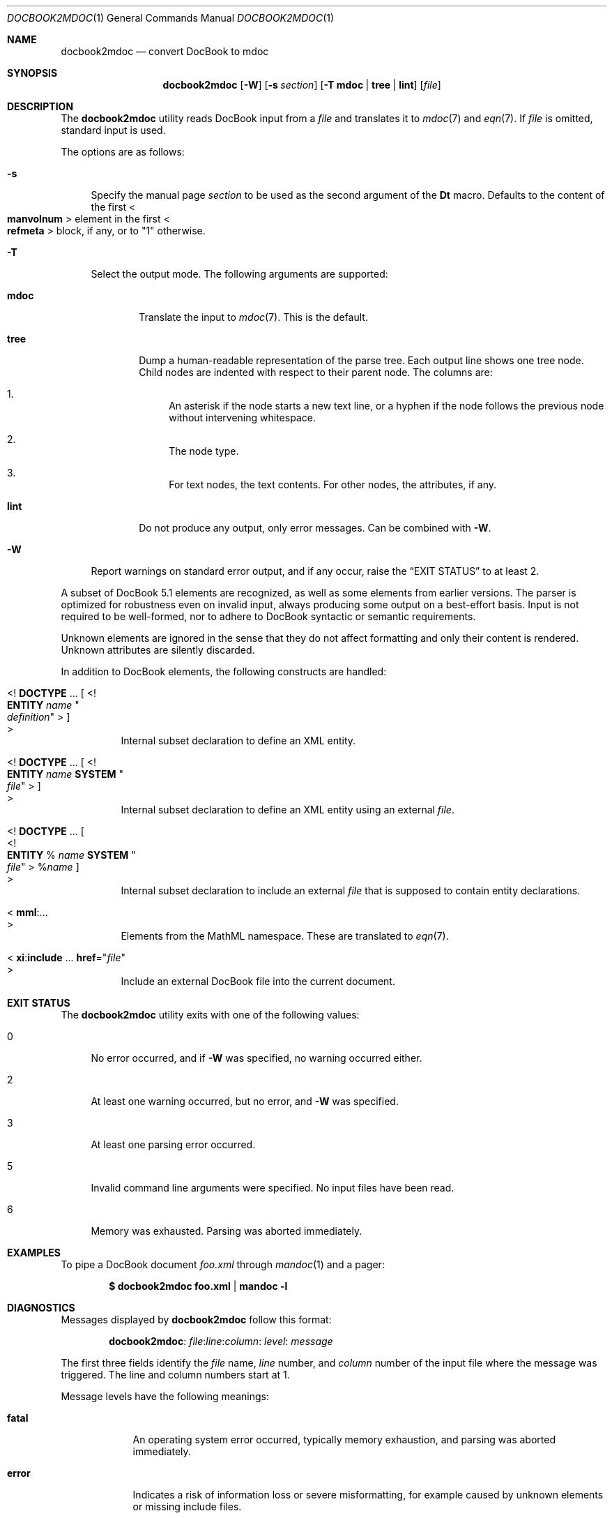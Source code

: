 .\" $Id: docbook2mdoc.1,v 1.17 2019/05/02 12:40:42 schwarze Exp $
.\"
.\" Copyright (c) 2014 Kristaps Dzonsons <kristaps@bsd.lv>
.\" Copyright (c) 2019 Ingo Schwarze <schwarze@openbsd.org>
.\"
.\" Permission to use, copy, modify, and distribute this software for any
.\" purpose with or without fee is hereby granted, provided that the above
.\" copyright notice and this permission notice appear in all copies.
.\"
.\" THE SOFTWARE IS PROVIDED "AS IS" AND THE AUTHOR DISCLAIMS ALL WARRANTIES
.\" WITH REGARD TO THIS SOFTWARE INCLUDING ALL IMPLIED WARRANTIES OF
.\" MERCHANTABILITY AND FITNESS. IN NO EVENT SHALL THE AUTHOR BE LIABLE FOR
.\" ANY SPECIAL, DIRECT, INDIRECT, OR CONSEQUENTIAL DAMAGES OR ANY DAMAGES
.\" WHATSOEVER RESULTING FROM LOSS OF USE, DATA OR PROFITS, WHETHER IN AN
.\" ACTION OF CONTRACT, NEGLIGENCE OR OTHER TORTIOUS ACTION, ARISING OUT OF
.\" OR IN CONNECTION WITH THE USE OR PERFORMANCE OF THIS SOFTWARE.
.\"
.Dd $Mdocdate: May 2 2019 $
.Dt DOCBOOK2MDOC 1
.Os
.Sh NAME
.Nm docbook2mdoc
.Nd convert DocBook to mdoc
.Sh SYNOPSIS
.Nm docbook2mdoc
.Op Fl W
.Op Fl s Ar section
.Op Fl T Cm mdoc | tree | lint
.Op Ar file
.Sh DESCRIPTION
The
.Nm
utility reads DocBook input from a
.Ar file
and translates it to
.Xr mdoc 7
and
.Xr eqn 7 .
If
.Ar file
is omitted, standard input is used.
.Pp
The options are as follows:
.Bl -tag -width 2n
.It Fl s
Specify the manual page
.Ar section
to be used as the second argument of the
.Ic \&Dt
macro.
Defaults to the content of the first
.Eo < Ic manvolnum Ec >
element in the first
.Eo < Ic refmeta Ec >
block, if any, or to
.Qq 1
otherwise.
.It Fl T
Select the output mode.
The following arguments are supported:
.Bl -tag -width 4n
.It Cm mdoc
Translate the input to
.Xr mdoc 7 .
This is the default.
.It Cm tree
Dump a human-readable representation of the parse tree.
Each output line shows one tree node.
Child nodes are indented with respect to their parent node.
The columns are:
.Bl -enum -width 2n
.It
An asterisk if the node starts a new text line,
or a hyphen if the node follows the previous node
without intervening whitespace.
.It
The node type.
.It
For text nodes, the text contents.
For other nodes, the attributes, if any.
.El
.It Cm lint
Do not produce any output, only error messages.
Can be combined with
.Fl W .
.El
.It Fl W
Report warnings on standard error output, and if any occur, raise the
.Sx EXIT STATUS
to at least 2.
.El
.Pp
A subset of DocBook 5.1 elements are recognized,
as well as some elements from earlier versions.
The parser is optimized for robustness even on invalid input,
always producing some output on a best-effort basis.
Input is not required to be well-formed, nor to adhere to DocBook
syntactic or semantic requirements.
.Pp
Unknown elements are ignored in the sense that they do not affect
formatting and only their content is rendered.
Unknown attributes are silently discarded.
.Pp
In addition to DocBook elements, the following constructs are handled:
.Bl -tag -width Ds
.It Eo <!
.Ic DOCTYPE No ...
.Eo "[ <!" Ic ENTITY Ar name Qo Ar definition Qc Ec "> ]"
.Ec >
Internal subset declaration to define an XML entity.
.It Eo <!
.Ic DOCTYPE No ...
.Eo "[ <!" Ic ENTITY Ar name Cm SYSTEM Qo Ar file Qc Ec "> ]"
.Ec >
Internal subset declaration to define an XML entity using an external
.Ar file .
.It Eo <!
.Ic DOCTYPE No ...
.Bo
.Eo " <!" Ic ENTITY No % Ar name Cm SYSTEM Qo Ar file Qc Ec >
.Pf % Ar name No \&
.Bc
.Ec >
Internal subset declaration to include an external
.Ar file
that is supposed to contain entity declarations.
.It Eo < Ic mml : Ns ... Ec >
Elements from the MathML namespace.
These are translated to
.Xr eqn 7 .
.It Eo <
.Ic xi : Ns Ic include No ...
.Cm href Ns = Ns Qq Ar file
.Ec >
Include an external DocBook file into the current document.
.El
.Sh EXIT STATUS
The
.Nm
utility exits with one of the following values:
.Bl -tag -width 2n
.It 0
No error occurred, and if
.Fl W
was specified, no warning occurred either.
.It 2
At least one warning occurred, but no error, and
.Fl W
was specified.
.It 3
At least one parsing error occurred.
.It 5
Invalid command line arguments were specified.
No input files have been read.
.It 6
Memory was exhausted.
Parsing was aborted immediately.
.El
.Sh EXAMPLES
To pipe a DocBook document
.Pa foo.xml
through
.Xr mandoc 1
and a pager:
.Pp
.Dl $ docbook2mdoc foo.xml | mandoc -l
.Sh DIAGNOSTICS
Messages displayed by
.Nm
follow this format:
.Pp
.D1 Nm : Ar file : Ns Ar line : Ns Ar column : level : message
.Pp
The first three fields identify the
.Ar file
name,
.Ar line
number, and
.Ar column
number of the input file where the message was triggered.
The line and column numbers start at 1.
.Pp
Message levels have the following meanings:
.Bl -tag -width warning
.It Sy fatal
An operating system error occurred, typically memory exhaustion,
and parsing was aborted immediately.
.It Sy error
Indicates a risk of information loss or severe misformatting,
for example caused by unknown elements or missing include files.
.It Sy warning
Indicates a risk that the information shown or its formatting
may mismatch the author's intent in minor ways.
For example, mismatched or missing end tags are classified as warnings.
.El
.Sh SEE ALSO
.Xr mandoc 1 ,
.Xr eqn 7 ,
.Xr mdoc 7
.Sh AUTHORS
.Nm
was written by
.An Kristaps Dzonsons Aq Mt kristaps@bsd.lv
and
.An Ingo Schwarze Aq Mt schwarze@openbsd.org .

